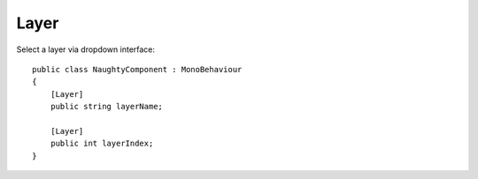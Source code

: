 Layer
=====
Select a layer via dropdown interface::

    public class NaughtyComponent : MonoBehaviour
    {
        [Layer]
        public string layerName;

        [Layer]
        public int layerIndex;
    }

.. image:: ../../images/Layer_Inspector.png
